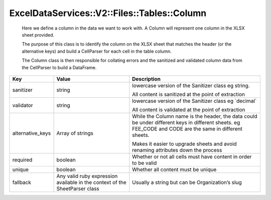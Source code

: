 .. _table_column:

ExcelDataServices::V2::Files::Tables::Column
============================================

   Here we define a column in the data we want to work with. A Column
   will represent one column in the XLSX sheet provided.

   The purpose of this class is to identify the column on the XLSX sheet
   that matches the header (or the alternative keys) and build a
   CellParser for each cell in the table column.

   The Column class is then responsible for collating errors and the
   sanitized and validated column data from the CellParser to build a
   DataFrame.

+-----------------------+-----------------------+-----------------------+
| Key                   | Value                 | Description           |
+=======================+=======================+=======================+
| sanitizer             | string                | lowercase version of  |
|                       |                       | the Sanitizer class   |
|                       |                       | eg string.            |
|                       |                       |                       |
|                       |                       | All content is        |
|                       |                       | sanitized at the      |
|                       |                       | point of extraction   |
+-----------------------+-----------------------+-----------------------+
| validator             | string                | lowercase version of  |
|                       |                       | the Sanitizer class   |
|                       |                       | eg \`decimal\`        |
|                       |                       |                       |
|                       |                       | All content is        |
|                       |                       | validated at the      |
|                       |                       | point of extraction   |
+-----------------------+-----------------------+-----------------------+
| alternative_keys      | Array of strings      | While the Column name |
|                       |                       | is the header, the    |
|                       |                       | data could be under   |
|                       |                       | different keys in     |
|                       |                       | different sheets. eg  |
|                       |                       | FEE_CODE and CODE are |
|                       |                       | the same in different |
|                       |                       | sheets.               |
|                       |                       |                       |
|                       |                       | Makes it easier to    |
|                       |                       | upgrade sheets and    |
|                       |                       | avoid renaming        |
|                       |                       | attributes down the   |
|                       |                       | process               |
+-----------------------+-----------------------+-----------------------+
| required              | boolean               | Whether or not all    |
|                       |                       | cells must have       |
|                       |                       | content in order to   |
|                       |                       | be valid              |
+-----------------------+-----------------------+-----------------------+
| unique                | boolean               | Whether all content   |
|                       |                       | must be unique        |
+-----------------------+-----------------------+-----------------------+
| fallback              | Any valid ruby        | Usually a string but  |
|                       | expression available  | can be Organization’s |
|                       | in the context of the | slug                  |
|                       | SheetParser class     |                       |
+-----------------------+-----------------------+-----------------------+
